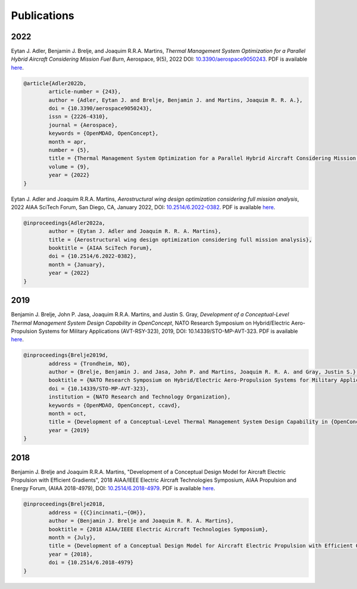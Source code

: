 .. _Publications:

************
Publications
************

2022
====

Eytan J. Adler, Benjamin J. Brelje, and Joaquim R.R.A. Martins,
*Thermal Management System Optimization for a Parallel Hybrid Aircraft Considering Mission Fuel Burn*,
Aerospace, 9(5), 2022
DOI: `10.3390/aerospace9050243 <https://doi.org/10.3390/aerospace9050243>`_.
PDF is available `here <https://mdolab.engin.umich.edu/bibliography/Adler2022b>`__.

.. code-block:: bibtex

	@article{Adler2022b,
		article-number = {243},
		author = {Adler, Eytan J. and Brelje, Benjamin J. and Martins, Joaquim R. R. A.},
		doi = {10.3390/aerospace9050243},
		issn = {2226-4310},
		journal = {Aerospace},
		keywords = {OpenMDAO, OpenConcept},
		month = apr,
		number = {5},
		title = {Thermal Management System Optimization for a Parallel Hybrid Aircraft Considering Mission Fuel Burn},
		volume = {9},
		year = {2022}
	}

Eytan J. Adler and Joaquim R.R.A. Martins,
*Aerostructural wing design optimization considering full mission analysis*,
2022 AIAA SciTech Forum, San Diego, CA, January 2022,
DOI: `10.2514/6.2022-0382 <https://doi.org/10.2514/6.2022-0382>`_.
PDF is available `here <https://mdolab.engin.umich.edu/bibliography/Adler2022a>`__.

.. code-block:: bibtex

	@inproceedings{Adler2022a,
		author = {Eytan J. Adler and Joaquim R. R. A. Martins},
		title = {Aerostructural wing design optimization considering full mission analysis},
		booktitle = {AIAA SciTech Forum},
		doi = {10.2514/6.2022-0382},
		month = {January},
		year = {2022}
	}

2019
====

Benjamin J. Brelje, John P. Jasa, Joaquim R.R.A. Martins, and Justin S. Gray,
*Development of a Conceptual-Level Thermal Management System Design Capability in OpenConcept*,
NATO Research Symposium on Hybrid/Electric Aero-Propulsion Systems for Military Applications (AVT-RSY-323), 2019,
DOI: 10.14339/STO-MP-AVT-323.
PDF is available `here <https://www.sto.nato.int/publications/STO%20Meeting%20Proceedings/STO-MP-AVT-323/MP-AVT-323-21.pdf>`__.

.. code-block:: bibtex

	@inproceedings{Brelje2019d,
		address = {Trondheim, NO},
		author = {Brelje, Benjamin J. and Jasa, John P. and Martins, Joaquim R. R. A. and Gray, Justin S.},
		booktitle = {NATO Research Symposium on Hybrid/Electric Aero-Propulsion Systems for Military Applications (AVT-RSY-323)},
		doi = {10.14339/STO-MP-AVT-323},
		institution = {NATO Research and Technology Organization},
		keywords = {OpenMDAO, OpenConcept, ccavd},
		month = oct,
		title = {Development of a Conceptual-Level Thermal Management System Design Capability in {OpenConcept}},
		year = {2019}
	}

2018
====

Benjamin J. Brelje and Joaquim R.R.A. Martins,
"Development of a Conceptual Design Model for Aircraft Electric Propulsion with Efficient Gradients",
2018 AIAA/IEEE Electric Aircraft Technologies Symposium,
AIAA Propulsion and Energy Forum, (AIAA 2018-4979),
DOI: `10.2514/6.2018-4979 <https://doi.org/10.2514/6.2018-4979>`_.
PDF is available `here <https://mdolab.engin.umich.edu/bibliography/Brelje2018a>`__.

.. code-block:: bibtex

	@inproceedings{Brelje2018,
		address = {{C}incinnati,~{OH}},
		author = {Benjamin J. Brelje and Joaquim R. R. A. Martins},
		booktitle = {2018 AIAA/IEEE Electric Aircraft Technologies Symposium},
		month = {July},
		title = {Development of a Conceptual Design Model for Aircraft Electric Propulsion with Efficient Gradients},
		year = {2018},
		doi = {10.2514/6.2018-4979}
	}
